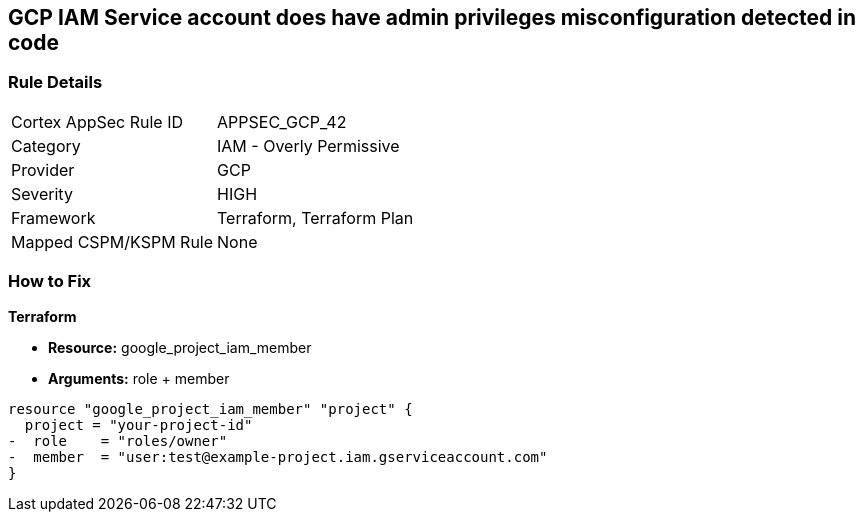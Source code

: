 == GCP IAM Service account does have admin privileges misconfiguration detected in code


=== Rule Details

[cols="1,2"]
|===
|Cortex AppSec Rule ID |APPSEC_GCP_42
|Category |IAM - Overly Permissive
|Provider |GCP
|Severity |HIGH
|Framework |Terraform, Terraform Plan
|Mapped CSPM/KSPM Rule |None
|===
 


=== How to Fix


*Terraform* 


* *Resource:* google_project_iam_member
* *Arguments:* role + member


[source,go]
----
resource "google_project_iam_member" "project" {
  project = "your-project-id"
-  role    = "roles/owner"
-  member  = "user:test@example-project.iam.gserviceaccount.com"
}
----

